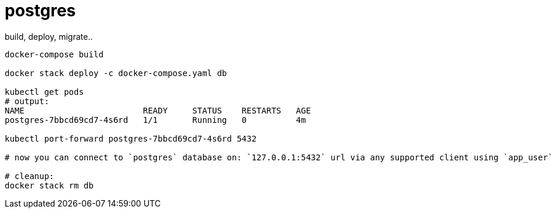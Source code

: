 = postgres

.build, deploy, migrate..
----
docker-compose build

docker stack deploy -c docker-compose.yaml db

kubectl get pods
# output:
NAME                        READY     STATUS    RESTARTS   AGE
postgres-7bbcd69cd7-4s6rd   1/1       Running   0          4m

kubectl port-forward postgres-7bbcd69cd7-4s6rd 5432

# now you can connect to `postgres` database on: `127.0.0.1:5432` url via any supported client using `app_user` / `password` creds...

# cleanup:
docker stack rm db
----
